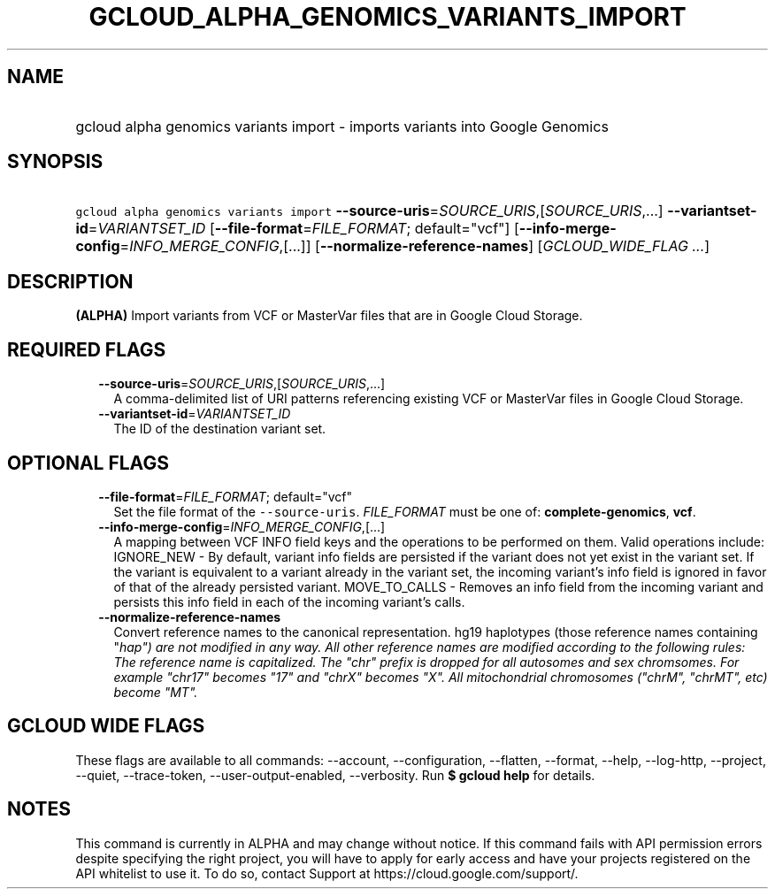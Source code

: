 
.TH "GCLOUD_ALPHA_GENOMICS_VARIANTS_IMPORT" 1



.SH "NAME"
.HP
gcloud alpha genomics variants import \- imports variants into Google Genomics



.SH "SYNOPSIS"
.HP
\f5gcloud alpha genomics variants import\fR \fB\-\-source\-uris\fR=\fISOURCE_URIS\fR,[\fISOURCE_URIS\fR,...] \fB\-\-variantset\-id\fR=\fIVARIANTSET_ID\fR [\fB\-\-file\-format\fR=\fIFILE_FORMAT\fR;\ default="vcf"] [\fB\-\-info\-merge\-config\fR=\fIINFO_MERGE_CONFIG\fR,[...]] [\fB\-\-normalize\-reference\-names\fR] [\fIGCLOUD_WIDE_FLAG\ ...\fR]



.SH "DESCRIPTION"

\fB(ALPHA)\fR Import variants from VCF or MasterVar files that are in Google
Cloud Storage.



.SH "REQUIRED FLAGS"

.RS 2m
.TP 2m
\fB\-\-source\-uris\fR=\fISOURCE_URIS\fR,[\fISOURCE_URIS\fR,...]
A comma\-delimited list of URI patterns referencing existing VCF or MasterVar
files in Google Cloud Storage.

.TP 2m
\fB\-\-variantset\-id\fR=\fIVARIANTSET_ID\fR
The ID of the destination variant set.


.RE
.sp

.SH "OPTIONAL FLAGS"

.RS 2m
.TP 2m
\fB\-\-file\-format\fR=\fIFILE_FORMAT\fR; default="vcf"
Set the file format of the \f5\-\-source\-uris\fR. \fIFILE_FORMAT\fR must be one
of: \fBcomplete\-genomics\fR, \fBvcf\fR.

.TP 2m
\fB\-\-info\-merge\-config\fR=\fIINFO_MERGE_CONFIG\fR,[...]
A mapping between VCF INFO field keys and the operations to be performed on
them. Valid operations include: IGNORE_NEW \- By default, variant info fields
are persisted if the variant does not yet exist in the variant set. If the
variant is equivalent to a variant already in the variant set, the incoming
variant's info field is ignored in favor of that of the already persisted
variant. MOVE_TO_CALLS \- Removes an info field from the incoming variant and
persists this info field in each of the incoming variant's calls.

.TP 2m
\fB\-\-normalize\-reference\-names\fR
Convert reference names to the canonical representation. hg19 haplotypes (those
reference names containing "\fIhap") are not modified in any way. All other
reference names are modified according to the following rules: The reference
name is capitalized. The "chr" prefix is dropped for all autosomes and sex
chromsomes. For example "chr17" becomes "17" and "chrX" becomes "X". All
mitochondrial chromosomes ("chrM", "chrMT", etc) become "MT".


\fR
.RE
.sp

.SH "GCLOUD WIDE FLAGS"

These flags are available to all commands: \-\-account, \-\-configuration,
\-\-flatten, \-\-format, \-\-help, \-\-log\-http, \-\-project, \-\-quiet,
\-\-trace\-token, \-\-user\-output\-enabled, \-\-verbosity. Run \fB$ gcloud
help\fR for details.



.SH "NOTES"

This command is currently in ALPHA and may change without notice. If this
command fails with API permission errors despite specifying the right project,
you will have to apply for early access and have your projects registered on the
API whitelist to use it. To do so, contact Support at
https://cloud.google.com/support/.

